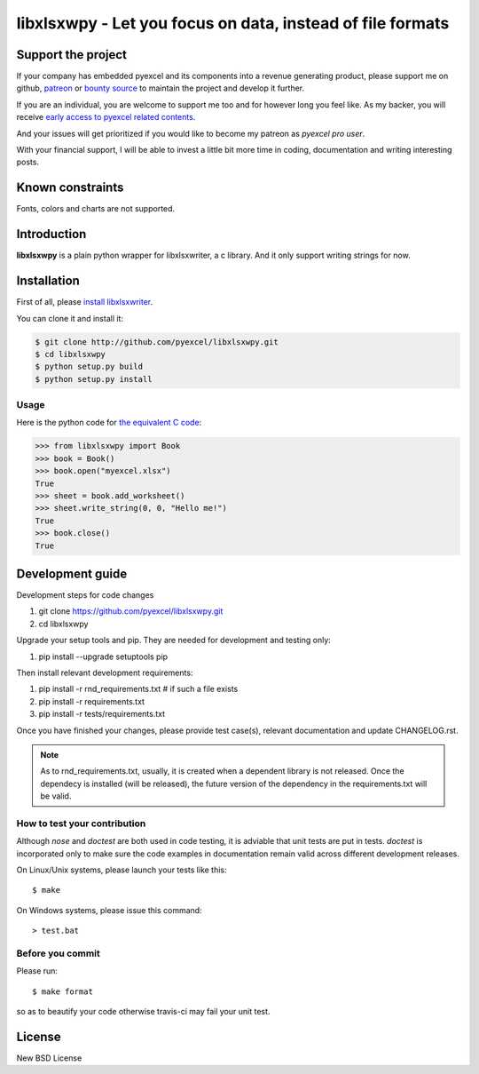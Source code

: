 ================================================================================
libxlsxwpy - Let you focus on data, instead of file formats
================================================================================

.. image:: https://raw.githubusercontent.com/pyexcel/pyexcel.github.io/master/images/patreon.png
   :target: https://www.patreon.com/chfw

.. image:: https://cdn.rawgit.com/sindresorhus/awesome/d7305f38d29fed78fa85652e3a63e154dd8e8829/media/badge.svg
   :target: https://awesome-python.com/#specific-formats-processing

.. image:: https://travis-ci.org/pyexcel/libxlsxwpy.svg?branch=master
   :target: http://travis-ci.org/pyexcel/libxlsxwpy

.. image:: https://codecov.io/gh/pyexcel/libxlsxwpy/branch/master/graph/badge.svg
   :target: https://codecov.io/gh/pyexcel/libxlsxwpy

.. image:: https://badge.fury.io/py/libxlsxwpy.svg
   :target: https://pypi.org/project/libxlsxwpy


.. image:: https://pepy.tech/badge/libxlsxwpy/month
   :target: https://pepy.tech/project/libxlsxwpy/month


.. image:: https://img.shields.io/gitter/room/gitterHQ/gitter.svg
   :target: https://gitter.im/pyexcel/Lobby

.. image:: https://img.shields.io/static/v1?label=continuous%20templating&message=%E6%A8%A1%E7%89%88%E6%9B%B4%E6%96%B0&color=blue&style=flat-square
    :target: https://moban.readthedocs.io/en/latest/#at-scale-continous-templating-for-open-source-projects

.. image:: https://img.shields.io/static/v1?label=coding%20style&message=black&color=black&style=flat-square
    :target: https://github.com/psf/black

Support the project
================================================================================

If your company has embedded pyexcel and its components into a revenue generating
product, please support me on github, `patreon <https://www.patreon.com/bePatron?u=5537627>`_
or `bounty source <https://salt.bountysource.com/teams/chfw-pyexcel>`_ to maintain
the project and develop it further.

If you are an individual, you are welcome to support me too and for however long
you feel like. As my backer, you will receive
`early access to pyexcel related contents <https://www.patreon.com/pyexcel/posts>`_.

And your issues will get prioritized if you would like to become my patreon as `pyexcel pro user`.

With your financial support, I will be able to invest
a little bit more time in coding, documentation and writing interesting posts.


Known constraints
==================

Fonts, colors and charts are not supported.

Introduction
================================================================================
**libxlsxwpy** is a plain python wrapper for libxlsxwriter, a c library. And it only support writing strings for now.



Installation
================================================================================

First of all, please `install libxlsxwriter <http://libxlsxwriter.github.io/getting_started.html>`_. 

You can clone it and install it:

.. code-block:: bash

    $ git clone http://github.com/pyexcel/libxlsxwpy.git
    $ cd libxlsxwpy
    $ python setup.py build
    $ python setup.py install



Usage
--------------------

Here is the python code for `the equivalent C code <http://libxlsxwriter.github.io/getting_started.html>`_:

.. code-block:: python

    >>> from libxlsxwpy import Book
    >>> book = Book()
    >>> book.open("myexcel.xlsx")
    True
    >>> sheet = book.add_worksheet()
    >>> sheet.write_string(0, 0, "Hello me!")
    True
    >>> book.close()
    True

.. testcode::
   :hide:

    >>> import os
    >>> os.unlink("myexcel.xlsx")


Development guide
================================================================================

Development steps for code changes

#. git clone https://github.com/pyexcel/libxlsxwpy.git
#. cd libxlsxwpy

Upgrade your setup tools and pip. They are needed for development and testing only:

#. pip install --upgrade setuptools pip

Then install relevant development requirements:

#. pip install -r rnd_requirements.txt # if such a file exists
#. pip install -r requirements.txt
#. pip install -r tests/requirements.txt

Once you have finished your changes, please provide test case(s), relevant documentation
and update CHANGELOG.rst.

.. note::

    As to rnd_requirements.txt, usually, it is created when a dependent
    library is not released. Once the dependecy is installed
    (will be released), the future
    version of the dependency in the requirements.txt will be valid.


How to test your contribution
------------------------------

Although `nose` and `doctest` are both used in code testing, it is adviable that unit tests are put in tests. `doctest` is incorporated only to make sure the code examples in documentation remain valid across different development releases.

On Linux/Unix systems, please launch your tests like this::

    $ make

On Windows systems, please issue this command::

    > test.bat


Before you commit
------------------------------

Please run::

    $ make format

so as to beautify your code otherwise travis-ci may fail your unit test.




License
================================================================================

New BSD License
